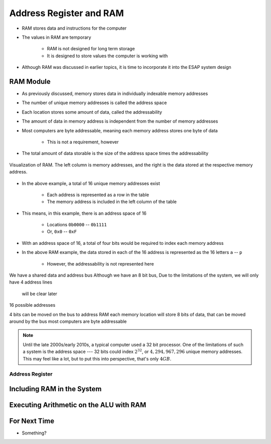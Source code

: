 ************************
Address Register and RAM
************************

* RAM stores data and instructions for the computer
* The values in RAM are temporary

    * RAM is not designed for long term storage
    * It is designed to store values the computer is working with  


* Although RAM was discussed in earlier topics, it is time to incorporate it into the ESAP system design



RAM Module
==========

* As previously discussed, memory stores data in individually indexable memory addresses
* The number of unique memory addresses is called the address space
* Each location stores some amount of data, called the addressability
* The amount of data in memory address is independent from the number of memory addresses

* Most computers are byte addressable, meaning each memory address stores one byte of data

    * This is not a requirement, however


* The total amount of data storable is the size of the address space times the addressability


.. figure:: memory_abstract_idea.png
    :width: 400 px
    :align: center

    Visualization of RAM. The left column is memory addresses, and the right is the data stored at the respective memory
    address.


* In the above example, a total of 16 unique memory addresses exist

    * Each address is represented as a row in the table
    * The memory address is included in the left column of the table


* This means, in this example, there is an address space of 16

    * Locations ``0b0000`` -- ``0b1111``
    * Or, ``0x0`` -- ``0xF``


* With an address space of 16, a total of four bits would be required to index each memory address

* In the above RAM example, the data stored in each of the 16 address is represented as the 16 letters ``a`` -- ``p``

    * However, the addressability is not represented here



We have a shared data and address bus
Although we have an 8 bit bus,
Due to the limitations of the system, we will only have 4 address lines
    will be clear later

16 possible addresses

4 bits can be moved on the bus to address RAM
each memory location will store 8 bits of data, that can be moved around by the bus
most computers are byte addressable


.. note::

    Until the late 2000s/early 2010s, a typical computer used a 32 bit processor. One of the limitations of such a
    system is the address space --- 32 bits could index :math:`2^{32}`, or :math:`4,294,967,296` unique memory
    addresses. This may feel like a lot, but to put this into perspective, that's only :math:`4GB`.


Address Register
----------------



Including RAM in the System
===========================



Executing Arithmetic on the ALU with RAM
========================================



For Next Time
=============

* Something?

